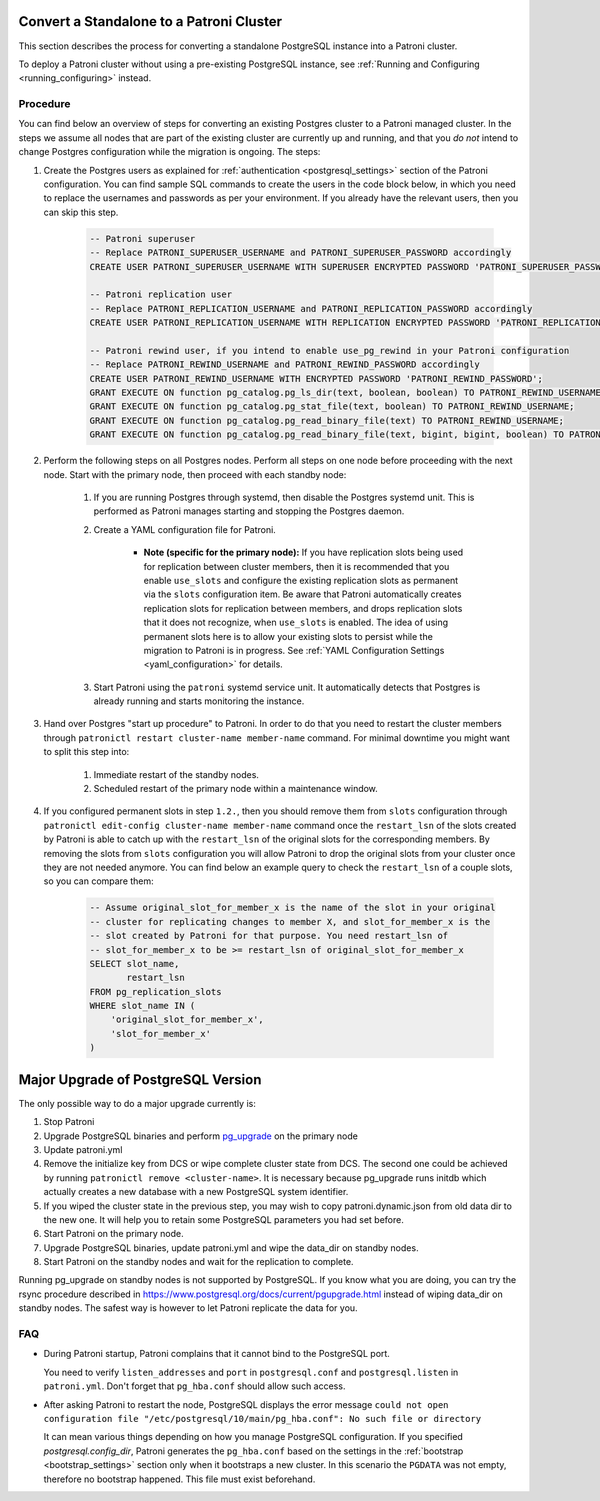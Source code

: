 .. _existing_data:

Convert a Standalone to a Patroni Cluster
=========================================

This section describes the process for converting a standalone PostgreSQL instance into a Patroni cluster.

To deploy a Patroni cluster without using a pre-existing PostgreSQL instance, see :ref:`Running and Configuring <running_configuring>` instead.

Procedure
---------

You can find below an overview of steps for converting an existing Postgres cluster to a Patroni managed cluster. In the steps we assume all nodes that are part of the existing cluster are currently up and running, and that you *do not* intend to change Postgres configuration while the migration is ongoing. The steps:

#. Create the Postgres users as explained for :ref:`authentication <postgresql_settings>` section of the Patroni configuration. You can find sample SQL commands to create the users in the code block below, in which you need to replace the usernames and passwords as per your environment. If you already have the relevant users, then you can skip this step.

    .. code-block:: sql

        -- Patroni superuser
        -- Replace PATRONI_SUPERUSER_USERNAME and PATRONI_SUPERUSER_PASSWORD accordingly
        CREATE USER PATRONI_SUPERUSER_USERNAME WITH SUPERUSER ENCRYPTED PASSWORD 'PATRONI_SUPERUSER_PASSWORD';

        -- Patroni replication user
        -- Replace PATRONI_REPLICATION_USERNAME and PATRONI_REPLICATION_PASSWORD accordingly
        CREATE USER PATRONI_REPLICATION_USERNAME WITH REPLICATION ENCRYPTED PASSWORD 'PATRONI_REPLICATION_PASSWORD';

        -- Patroni rewind user, if you intend to enable use_pg_rewind in your Patroni configuration
        -- Replace PATRONI_REWIND_USERNAME and PATRONI_REWIND_PASSWORD accordingly
        CREATE USER PATRONI_REWIND_USERNAME WITH ENCRYPTED PASSWORD 'PATRONI_REWIND_PASSWORD';
        GRANT EXECUTE ON function pg_catalog.pg_ls_dir(text, boolean, boolean) TO PATRONI_REWIND_USERNAME;
        GRANT EXECUTE ON function pg_catalog.pg_stat_file(text, boolean) TO PATRONI_REWIND_USERNAME;
        GRANT EXECUTE ON function pg_catalog.pg_read_binary_file(text) TO PATRONI_REWIND_USERNAME;
        GRANT EXECUTE ON function pg_catalog.pg_read_binary_file(text, bigint, bigint, boolean) TO PATRONI_REWIND_USERNAME;

#. Perform the following steps on all Postgres nodes. Perform all steps on one node before proceeding with the next node. Start with the primary node, then proceed with each standby node:

    #. If you are running Postgres through systemd, then disable the Postgres systemd unit. This is performed as Patroni manages starting and stopping the Postgres daemon.

    #. Create a YAML configuration file for Patroni.

        * **Note (specific for the primary node):** If you have replication slots being used for replication between cluster members, then it is recommended that you enable ``use_slots`` and configure the existing replication slots as permanent via the ``slots`` configuration item. Be aware that Patroni automatically creates replication slots for replication between members, and drops replication slots that it does not recognize, when ``use_slots`` is enabled. The idea of using permanent slots here is to allow your existing slots to persist while the migration to Patroni is in progress. See :ref:`YAML Configuration Settings <yaml_configuration>` for details.

    #. Start Patroni using the ``patroni`` systemd service unit. It automatically detects that Postgres is already running and starts monitoring the instance.

#. Hand over Postgres "start up procedure" to Patroni. In order to do that you need to restart the cluster members through ``patronictl restart cluster-name member-name`` command. For minimal downtime you might want to split this step into:

    #. Immediate restart of the standby nodes.
    #. Scheduled restart of the primary node within a maintenance window.

#. If you configured permanent slots in step ``1.2.``, then you should remove them from ``slots`` configuration through ``patronictl edit-config cluster-name member-name`` command once the ``restart_lsn`` of the slots created by Patroni is able to catch up with the ``restart_lsn`` of the original slots for the corresponding members. By removing the slots from ``slots`` configuration you will allow Patroni to drop the original slots from your cluster once they are not needed anymore. You can find below an example query to check the ``restart_lsn`` of a couple slots, so you can compare them:

    .. code-block:: sql

        -- Assume original_slot_for_member_x is the name of the slot in your original
        -- cluster for replicating changes to member X, and slot_for_member_x is the
        -- slot created by Patroni for that purpose. You need restart_lsn of
        -- slot_for_member_x to be >= restart_lsn of original_slot_for_member_x
        SELECT slot_name,
               restart_lsn
        FROM pg_replication_slots
        WHERE slot_name IN (
            'original_slot_for_member_x',
            'slot_for_member_x'
        )

.. _major_upgrade:

Major Upgrade of PostgreSQL Version
===================================

The only possible way to do a major upgrade currently is:

#. Stop Patroni
#. Upgrade PostgreSQL binaries and perform `pg_upgrade <https://www.postgresql.org/docs/current/pgupgrade.html>`_ on the primary node
#. Update patroni.yml
#. Remove the initialize key from DCS or wipe complete cluster state from DCS. The second one could be achieved by running ``patronictl remove <cluster-name>``. It is necessary because pg_upgrade runs initdb which actually creates a new database with a new PostgreSQL system identifier.
#. If you wiped the cluster state in the previous step, you may wish to copy patroni.dynamic.json from old data dir to the new one.  It will help you to retain some PostgreSQL parameters you had set before.
#. Start Patroni on the primary node.
#. Upgrade PostgreSQL binaries, update patroni.yml and wipe the data_dir on standby nodes.
#. Start Patroni on the standby nodes and wait for the replication to complete.

Running pg_upgrade on standby nodes is not supported by PostgreSQL. If you know what you are doing, you can try the rsync procedure described in https://www.postgresql.org/docs/current/pgupgrade.html instead of wiping data_dir on standby nodes. The safest way is however to let Patroni replicate the data for you.

FAQ
---

- During Patroni startup, Patroni complains that it cannot bind to the PostgreSQL port.

  You need to verify ``listen_addresses`` and ``port`` in ``postgresql.conf`` and ``postgresql.listen`` in ``patroni.yml``. Don't forget that ``pg_hba.conf`` should allow such access.

- After asking Patroni to restart the node, PostgreSQL displays the error message ``could not open configuration file "/etc/postgresql/10/main/pg_hba.conf": No such file or directory``

  It can mean various things depending on how you manage PostgreSQL configuration. If you specified `postgresql.config_dir`, Patroni generates the ``pg_hba.conf`` based on the settings in the :ref:`bootstrap <bootstrap_settings>` section only when it bootstraps a new cluster. In this scenario the ``PGDATA`` was not empty, therefore no bootstrap happened. This file must exist beforehand.
